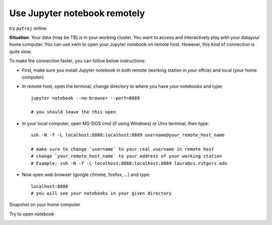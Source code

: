.. _remote_jupyter_notebook:

Use Jupyter notebook remotely
=============================

try ``pytraj`` online:

.. image:: http://mybinder.org/images/logo.svg
   :target: http://mybinder.org/repo/hainm/notebook-pytraj

**Situation**: Your data (may be TB) is in your working cluster. You want to access and
interactively play with  your datayour home computer. You can use xwin to
open your Jupyter notebook on remote host. However, this kind of connection is quite slow.

To make the connection faster, you can follow below instructions:

- First, make sure you install Jupyter notebook in both remote (working station in your
  offcie) and local (your home computer)

- In remote host, open the terminal, change directory to where you have your notebooks and type::

    jupyter notebook --no-browser --port=8889

    # you should leave the this open

- In your local computer, open MS-DOS cmd (if using Windows) or Unix terminal, then type::

    ssh -N -f -L localhost:8888:localhost:8889 username@your_remote_host_name

    # make sure to change `username` to your real username in remote host
    # change `your_remote_host_name` to your address of your working station
    # Example: ssh -N -f -L localhost:8888:localhost:8889 laura@cs.rutgers.edu

- Now open web browser (google chrome, firefox, ...) and type::

    localhost:8888
    # you will see your notebooks in your given directory

Snapshot on your home computer

.. image:: ../images/remote_jupyter_shot_1.png
   :height: 500

Try to open notebook

.. image:: ../images/remote_jupyter_shot_2.png
   :height: 500
